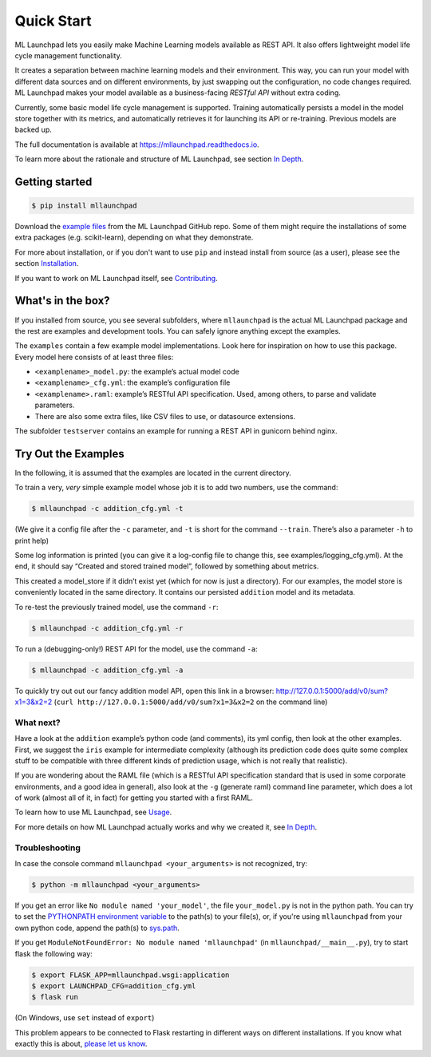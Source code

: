 ==============================================================================
Quick Start
==============================================================================


.. image:: https://img.shields.io/pypi/v/mllaunchpad.svg?color=blue
        :target: https://pypi.python.org/pypi/mllaunchpad
        :alt: ML Launchpad on PyPI

.. image:: https://img.shields.io/pypi/pyversions/mllaunchpad.svg?color=blue
        :target: https://pypi.python.org/pypi/mllaunchpad
        :alt: Compatible Python Versions
.. image:: https://img.shields.io/github/license/schuderer/mllaunchpad.svg?color=blue
     :target: https://github.com/schuderer/mllaunchpad/blob/master/LICENSE
     :alt: Apache 2.0 License

.. .. image:: https://img.shields.io/badge/code%20style-black-000000.svg
..      :target: https://github.com/python/black
..      :alt: Code Style Black

.. image:: https://api.codacy.com/project/badge/Grade/6feb5459864448a49b43bf3bef4468bd
   :target: https://app.codacy.com/manual/schuderer/mllaunchpad?utm_source=github.com&utm_medium=referral&utm_content=schuderer/mllaunchpad&utm_campaign=Badge_Grade_Dashboard
   :alt: Codacy Badge
   
.. image:: https://img.shields.io/travis/schuderer/mllaunchpad.svg
       :target: https://travis-ci.org/schuderer/mllaunchpad
       :alt: Build CI

.. image:: https://coveralls.io/repos/github/schuderer/mllaunchpad/badge.svg?branch=master
     :target: https://coveralls.io/github/schuderer/mllaunchpad?branch=master
     :alt: Unit Test Coverage

.. .. image:: https://pyup.io/repos/github/schuderer/mllaunchpad/shield.svg
..     :target: https://pyup.io/repos/github/schuderer/mllaunchpad/
..     :alt: Updates

.. image:: https://readthedocs.org/projects/mllaunchpad/badge/?version=latest
        :target: https://mllaunchpad.readthedocs.io/en/latest/?badge=latest
        :alt: Documentation Status


ML Launchpad lets you easily make Machine Learning models available as
REST API. It also offers lightweight model life cycle
management functionality.

It creates a separation between machine learning
models and their environment. This way, you can run your model with
different data sources and on different environments, by just swapping
out the configuration, no code changes required. ML Launchpad makes your
model available as a business-facing *RESTful API*
without extra coding.

Currently, some basic model life cycle management is supported. Training
automatically persists a model in the model store together with its metrics,
and automatically retrieves it for launching its API or
re-training. Previous models are backed up.

The full documentation is available at https://mllaunchpad.readthedocs.io.

To learn more about the rationale and structure of ML Launchpad,
see section `In Depth <https://mllaunchpad.readthedocs.io/en/latest/about.html>`_.

Getting started
------------------------------------------------------------------------------

.. code:: console

  $ pip install mllaunchpad

Download the `example files <https://minhaskamal.github.io/DownGit/#/home?url=https://github.com/schuderer/mllaunchpad/tree/master/examples>`_
from the ML Launchpad GitHub repo. Some of them might require the installations
of some extra packages (e.g. scikit-learn), depending on what they demonstrate.

For more about installation, or if you don't want to use ``pip``
and instead install from source (as a user), please see the section `Installation <https://mllaunchpad.readthedocs.io/en/latest/installation.html>`_.

If you want to work on ML Launchpad itself, see `Contributing <https://mllaunchpad.readthedocs.io/en/latest/contributing.html>`_.

What's in the box?
------------------------------------------------------------------------------

If you installed from source, you see several subfolders, where ``mllaunchpad``
is the actual ML Launchpad package and the rest are examples and
development tools. You can safely ignore anything except the examples.

The ``examples`` contain a few example model implementations.
Look here for inspiration on how to use this package. Every model here
consists of at least three files:

* ``<examplename>_model.py``: the example’s actual model code

* ``<examplename>_cfg.yml``: the example’s configuration file

* ``<examplename>.raml``: example’s RESTful API specification.
  Used, among others, to parse and validate parameters.

* There are also some extra files, like CSV files to use, or datasource
  extensions.

The subfolder ``testserver`` contains an example for running a REST API
in gunicorn behind nginx.

Try Out the Examples
------------------------------------------------------------------------------

In the following, it is assumed that the examples are located in the
current directory.

To train a very, *very* simple example model whose job it is to add two
numbers, use the command:

.. code:: console

  $ mllaunchpad -c addition_cfg.yml -t

(We give it a config file after the ``-c`` parameter, and ``-t`` is
short for the command ``--train``. There’s also a parameter ``-h`` to
print help)

Some log information is printed (you can give it a log-config file to
change this, see examples/logging_cfg.yml). At the end, it should say
“Created and stored trained model”, followed by something about metrics.

This created a model_store if it didn’t exist yet (which for now is just
a directory). For our examples, the model store is conveniently located
in the same directory. It contains our persisted ``addition`` model and
its metadata.

To re-test the previously trained model, use the command ``-r``:

.. code:: console

   $ mllaunchpad -c addition_cfg.yml -r

To run a (debugging-only!) REST API for the model, use the command
``-a``:

.. code:: console

   $ mllaunchpad -c addition_cfg.yml -a

To quickly try out out our fancy addition model API, open this link in a
browser: http://127.0.0.1:5000/add/v0/sum?x1=3&x2=2
(``curl http://127.0.0.1:5000/add/v0/sum?x1=3&x2=2`` on the command
line)

What next?
~~~~~~~~~~~~~~~~~~~~~~~~~~~~~~~~~~~~~~~~~~~~~~~~~~~~~~~~~~~~~~~~~~~~~~~~~~~~~~

Have a look at the ``addition`` example’s python code (and comments),
its yml config, then look at the other examples. First, we suggest the
``iris`` example for intermediate complexity (although its prediction
code does quite some complex stuff to be compatible with three different
kinds of prediction usage, which is not really that realistic).

If you are wondering about the RAML file (which is a RESTful API
specification standard that is used in some corporate environments, and
a good idea in general), also look at the ``-g`` (generate raml) command
line parameter, which does a lot of work (almost all of it, in fact) for
getting you started with a first RAML.

To learn how to use ML Launchpad, see `Usage <https://mllaunchpad.readthedocs.io/en/latest/usage.html>`_.

For more details on how ML Launchpad actually works and why we created it,
see `In Depth <https://mllaunchpad.readthedocs.io/en/latest/about.html>`_.

Troubleshooting
~~~~~~~~~~~~~~~~~~~~~~~~~~~~~~~~~~~~~~~~~~~~~~~~~~~~~~~~~~~~~~~~~~~~~~~~~~~~~~

In case the console command ``mllaunchpad <your_arguments>`` is not recognized,
try:

.. code:: console

  $ python -m mllaunchpad <your_arguments>

If you get an error like ``No module named 'your_model'``, the file
``your_model.py`` is not in the python path. You can try to set the
`PYTHONPATH environment variable <https://docs.python.org/3/using/cmdline.html#envvar-PYTHONPATH>`_
to the path(s) to your file(s), or, if you're using ``mllaunchpad``
from your own python code, append the path(s) to
`sys.path <https://docs.python.org/3/library/sys.html?highlight=sys.path#sys.path>`_.

If you get ``ModuleNotFoundError: No module named 'mllaunchpad'`` (in
``mllaunchpad/__main__.py``), try to start flask the following way:

.. code:: console

   $ export FLASK_APP=mllaunchpad.wsgi:application
   $ export LAUNCHPAD_CFG=addition_cfg.yml
   $ flask run

(On Windows, use ``set`` instead of ``export``)

This problem appears to be connected to Flask restarting in different ways on
different installations. If you know what exactly this is about, `please let us
know <https://github.com/schuderer/mllaunchpad/issues/30>`_.
